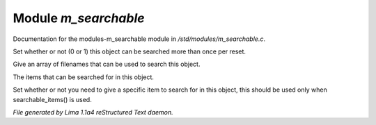 Module *m_searchable*
**********************

Documentation for the modules-m_searchable module in */std/modules/m_searchable.c*.

.. c:function:: void searchable_once(int i)

Set whether or not (0 or 1) this object can be searched more than once per
reset.


.. c:function:: void searchable_with(string *filenames)

Give an array of filenames that can be used to search this object.


.. c:function:: void searchable_items(string *items)

The items that can be searched for in this object.


.. c:function:: void need_specific_item(int i)

Set whether or not you need to give a specific item to search for
in this object, this should be used only when searchable_items() is used.



*File generated by Lima 1.1a4 reStructured Text daemon.*
